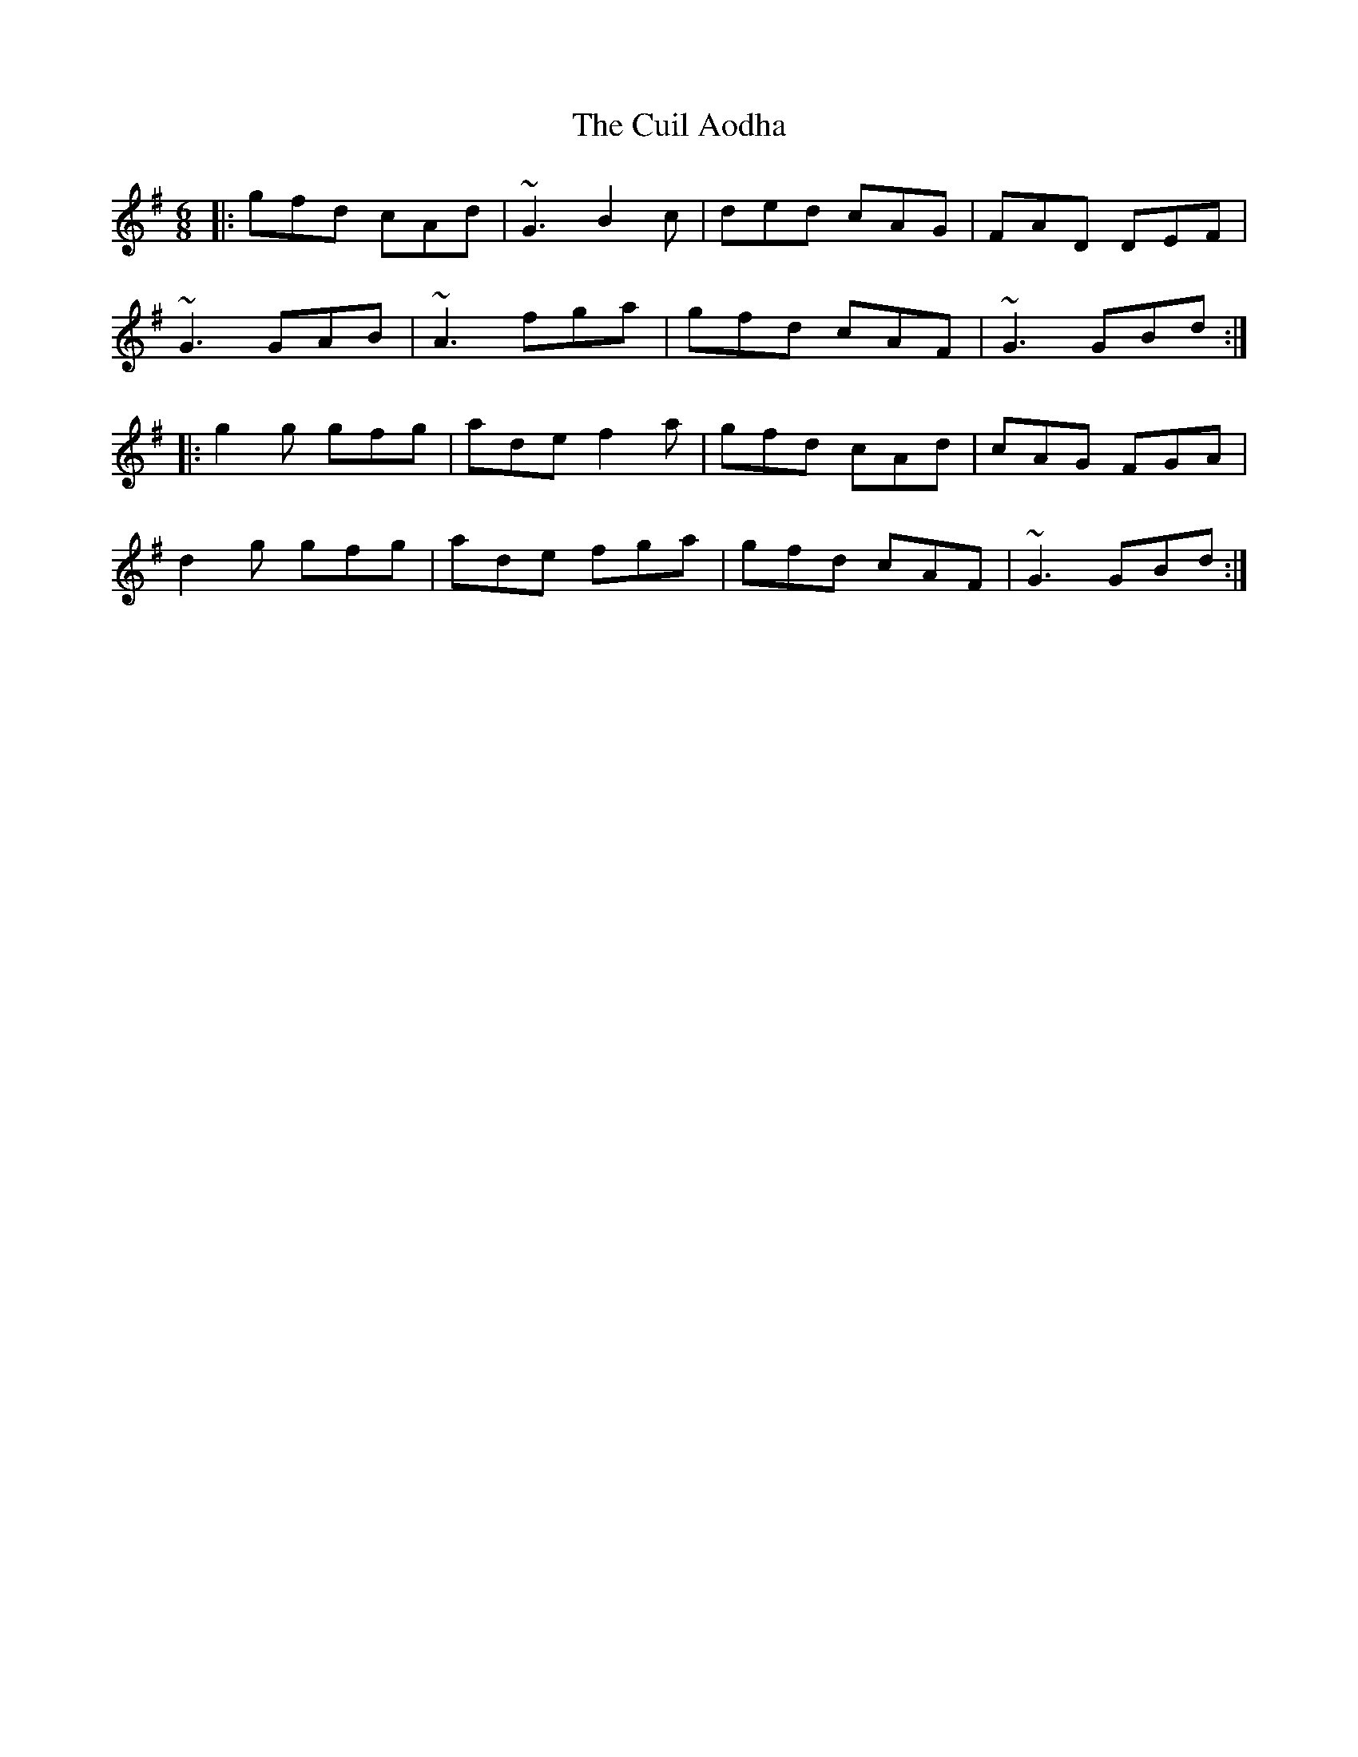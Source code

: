X: 8823
T: Cuil Aodha, The
R: jig
M: 6/8
K: Gmajor
|:gfd cAd|~G3 B2c|ded cAG|FAD DEF|
~G3 GAB|~A3 fga|gfd cAF|~G3 GBd:|
|:g2g gfg|ade f2a|gfd cAd|cAG FGA|
d2g gfg|ade fga|gfd cAF|~G3 GBd:|

